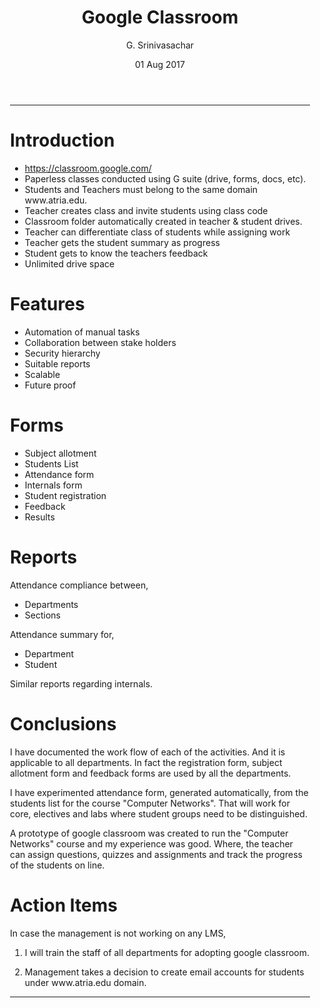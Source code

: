 #+TITLE:    Google Classroom
#+AUTHOR:   G. Srinivasachar
#+EMAIL:
#+DATE:     01 Aug 2017
#+OPTIONS: html-postamble:nil toc:t num:t whn:nil
#+HTML_HEAD: <style type="text/css">body{ max-width:50%; margin:auto;}</style>

-----
* Introduction

  * https://classroom.google.com/
  * Paperless classes conducted using G suite (drive, forms, docs,  etc).
  * Students and Teachers must belong to the same domain www.atria.edu.
  * Teacher creates class and invite students using class code
  * Classroom folder automatically created in teacher & student drives.
  * Teacher can differentiate class of students while assigning work
  * Teacher gets the student summary as progress
  * Student gets to know the teachers feedback
  * Unlimited drive space

* Features

  + Automation of manual tasks
  + Collaboration between stake holders
  + Security hierarchy
  + Suitable reports
  + Scalable
  + Future proof

* Forms

  + Subject allotment
  + Students List
  + Attendance form
  + Internals form
  + Student registration
  + Feedback
  + Results

* Reports

  Attendance compliance between,

  + Departments
  + Sections

  Attendance summary for,

  + Department
  + Student

  Similar reports regarding internals.

* Conclusions

  I have documented the work flow of each of the activities. And it is
  applicable to all departments. In fact the registration form, 
  subject allotment form and feedback forms are used by all the
  departments.

  I have experimented attendance form, generated automatically, from
  the students list for the course "Computer Networks". That will
  work for core, electives and labs where student groups need to be
  distinguished.

  A prototype of google classroom was created to run the "Computer
  Networks" course and my experience was good. Where, the teacher can
  assign questions, quizzes and assignments and track the progress of
  the students on line.

* Action Items

  In case the management is not working on any LMS,

  1) I will train the staff of all departments for adopting google
     classroom.

  2) Management takes a decision to create email accounts for
     students under www.atria.edu domain.

 
-----

